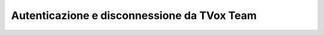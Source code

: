 .. _loginlogout:

============================================
Autenticazione e disconnessione da TVox Team
============================================
